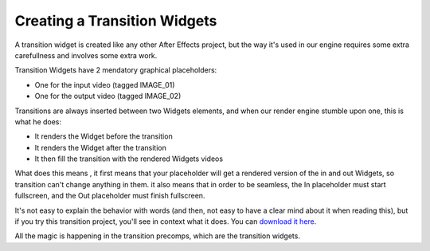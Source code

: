 
Creating a Transition Widgets
=============================

A transition widget is created like any other After Effects project, but the way it's used in our engine requires some extra carefullness and involves some extra work.

Transition Widgets have 2 mendatory graphical placeholders:

- One for the input video (tagged IMAGE_01)
- One for the output video (tagged IMAGE_02)

Transitions are always inserted between two Widgets elements, and when our render engine stumble upon one, this is what he does:

- It renders the Widget before the transition
- It renders the Widget after the transition
- It then fill the transition with the rendered Widgets videos

What does this means , it first means that your placeholder will get a rendered version of the in and out Widgets, so transition can't change anything in them. it also means that in order to be seamless, the In placeholder must start fullscreen, and the Out placeholder must finish fullscreen.

It's not easy to explain the behavior with words (and then, not easy to have a clear mind about it when reading this), but if you try this transition project, you'll see in context what it does. You can `download it here <http://assets.stupeflix.com.s3.amazonaws.com/help/projects/TransitionExemple.zip>`_.

All the magic is happening in the transition precomps, which are the transition widgets. 

